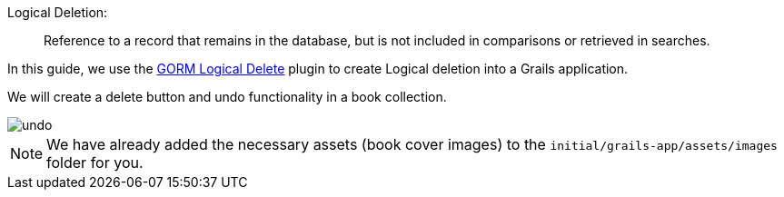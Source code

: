 Logical Deletion:
____
Reference to a record that remains in the database, but is not included in comparisons or retrieved in searches.
____

In this guide, we use the http://plugins.grails.org/plugin/grails/gorm-logical-delete[GORM Logical Delete] plugin to create
Logical deletion into a Grails application.

We will create a delete button and undo functionality in a book collection.

image::undo.png[]

NOTE: We have already added the necessary assets (book cover images) to the `initial/grails-app/assets/images` folder for you.



